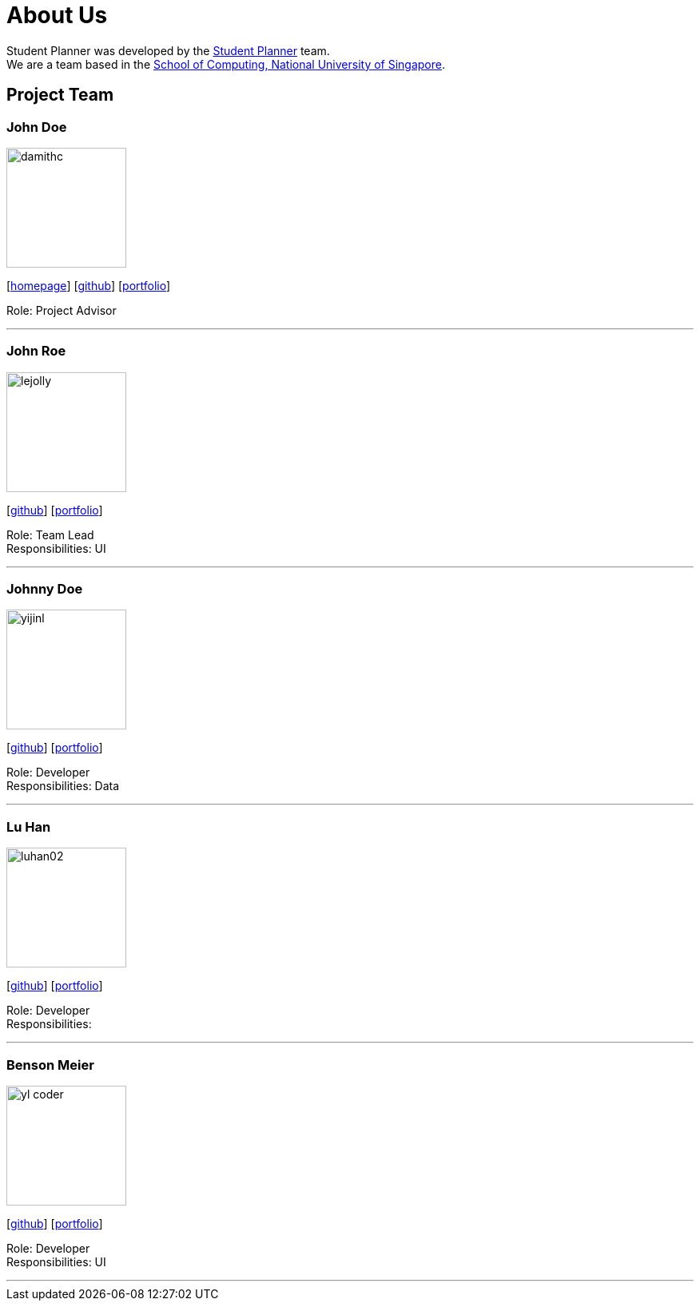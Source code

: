 = About Us
:site-section: AboutUs
:relfileprefix: team/
:imagesDir: images
:stylesDir: stylesheets

Student Planner was developed by the https://cs2113-ay1819s1-t13-1.github.io/main/AboutUs.html[Student Planner] team. +
We are a team based in the http://www.comp.nus.edu.sg[School of Computing, National University of Singapore].

== Project Team
//Alphabetical order : AT, CSG, I , LH , MGGM ???
//Image naming format : [yourgithubusername].jpg Example: QzSG.jpg
=== John Doe
image::damithc.jpg[width="150", align="left"]
{empty}[http://www.comp.nus.edu.sg/~damithch[homepage]] [https://github.com/damithc[github]] [<<johndoe#, portfolio>>]

Role: Project Advisor

'''

=== John Roe
image::lejolly.jpg[width="150", align="left"]
{empty}[http://github.com/lejolly[github]] [<<johndoe#, portfolio>>]

Role: Team Lead +
Responsibilities: UI

'''

=== Johnny Doe
image::yijinl.jpg[width="150", align="left"]
{empty}[http://github.com/yijinl[github]] [<<johndoe#, portfolio>>]

Role: Developer +
Responsibilities: Data

'''

=== Lu Han
image::luhan02.jpg[width="150", align="left"]
{empty}[https://github.com/luhan02[github]] [<<johndoe#, portfolio>>]

Role: Developer +
Responsibilities:

'''

=== Benson Meier
image::yl_coder.jpg[width="150", align="left"]
{empty}[http://github.com/yl-coder[github]] [<<johndoe#, portfolio>>]

Role: Developer +
Responsibilities: UI

'''
